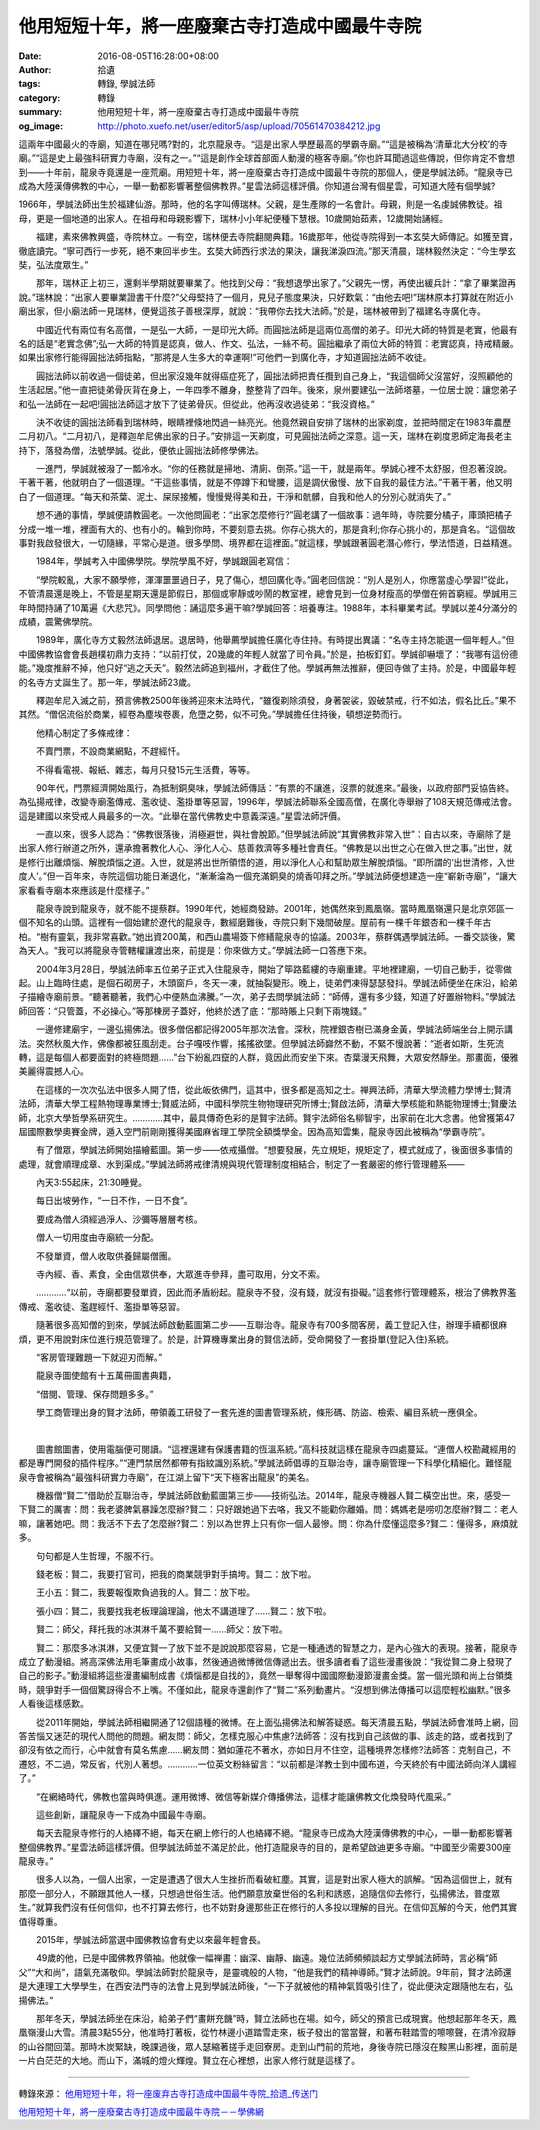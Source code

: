 他用短短十年，將一座廢棄古寺打造成中國最牛寺院
##############################################

:date: 2016-08-05T16:28:00+08:00
:author: 拾遺
:tags: 轉錄, 學誠法師
:category: 轉錄
:summary: 他用短短十年，將一座廢棄古寺打造成中國最牛寺院
:og_image: http://photo.xuefo.net/user/editor5/asp/upload/70561470384212.jpg

.. image:: http://photo.xuefo.net/user/editor5/asp/upload/70561470384212.jpg
   :align: center
   :alt: 他用短短十年，將一座廢棄古寺打造成中國最牛寺院

這兩年中國最火的寺廟，知道在哪兒嗎?對的，北京龍泉寺。“這是出家人學歷最高的學霸寺廟。”“這是被稱為‘清華北大分校’的寺廟。”“這是史上最強科研實力寺廟，沒有之一。”“這是創作全球首部面人動漫的極客寺廟。”你也許耳聞過這些傳說，但你肯定不會想到——十年前，龍泉寺竟還是一座荒廟。用短短十年，將一座廢棄古寺打造成中國最牛寺院的那個人，便是學誠法師。“龍泉寺已成為大陸漢傳佛教的中心，一舉一動都影響著整個佛教界。”星雲法師這樣評價。你知道台灣有個星雲，可知道大陸有個學誠?

1966年，學誠法師出生於福建仙游。那時，他的名字叫傅瑞林。父親，是生產隊的一名會計。母親，則是一名虔誠佛教徒。祖母，更是一個地道的出家人。在祖母和母親影響下，瑞林小小年紀便種下慧根。10歲開始茹素，12歲開始誦經。

　　福建，素來佛教興盛，寺院林立。一有空，瑞林便去寺院翻閱典籍。16歲那年，他從寺院得到一本玄奘大師傳記。如獲至寶，徹底讀完。“寧可西行一步死，絕不東回半步生。玄奘大師西行求法的果決，讓我涕淚四流。”那天清晨，瑞林毅然決定：“今生學玄奘，弘法度眾生。”

　　那年，瑞林正上初三，還剩半學期就要畢業了。他找到父母：“我想退學出家了。”父親先一愣，再使出緩兵計：“拿了畢業證再說。”瑞林說：“出家人要畢業證書干什麼?”父母堅持了一個月，見兒子態度果決，只好歎氣：“由他去吧!”瑞林原本打算就在附近小廟出家，但小廟法師一見瑞林，便覺這孩子善根深厚，就說：“我帶你去找大法師。”於是，瑞林被帶到了福建名寺廣化寺。

　　中國近代有兩位有名高僧，一是弘一大師，一是印光大師。而圓拙法師是這兩位高僧的弟子。印光大師的特質是老實，他最有名的話是“老實念佛”;弘一大師的特質是認真，做人、作文、弘法，一絲不苟。圓拙繼承了兩位大師的特質：老實認真，持戒精嚴。如果出家修行能得圓拙法師指點，“那將是人生多大的幸運啊!”可他們一到廣化寺，才知道圓拙法師不收徒。

.. image:: http://photo.xuefo.net/user/editor5/asp/upload//201685/14703851907056.jpg
   :align: center
   :alt: 圓拙法師

　　圓拙法師以前收過一個徒弟，但出家沒幾年就得癌症死了，圓拙法師把責任攬到自己身上，“我這個師父沒當好，沒照顧他的生活起居。”他一直把徒弟骨灰背在身上，一年四季不離身，整整背了四年。後來，泉州要建弘一法師塔墓，一位居士說：讓您弟子和弘一法師在一起吧!圓拙法師這才放下了徒弟骨灰。但從此，他再沒收過徒弟：“我沒資格。”

.. image:: http://photo.xuefo.net/user/editor5/asp/upload//201685/14703853327056.jpg
   :align: center
   :alt: 學誠法師

　　決不收徒的圓拙法師看到瑞林時，眼睛裡倏地閃過一絲亮光。他竟然親自安排了瑞林的出家剃度，並把時間定在1983年農歷二月初八。“二月初八，是釋迦牟尼佛出家的日子。”安排這一天剃度，可見圓拙法師之深意。這一天，瑞林在剃度恩師定海長老主持下，落發為僧，法號學誠。從此，便依止圓拙法師修學佛法。

　　一進門，學誠就被潑了一瓢冷水。“你的任務就是掃地、清廁、倒茶。”這一干，就是兩年。學誠心裡不太舒服，但忍著沒說。干著干著，他就明白了一個道理。“干這些事情，就是不停蹲下和彎腰，這是調伏傲慢、放下自我的最佳方法。”干著干著，他又明白了一個道理。“每天和茶葉、泥土、屎尿接觸，慢慢覺得美和丑，干淨和骯髒，自我和他人的分別心就消失了。”

　　想不通的事情，學誠便請教圓老。一次他問圓老：“出家怎麼修行?”圓老講了一個故事：過年時，寺院要分橘子，庫頭把橘子分成一堆一堆，裡面有大的、也有小的。輪到你時，不要刻意去挑。你存心挑大的，那是貪利;你存心挑小的，那是貪名。“這個故事對我啟發很大，一切隨緣，平常心是道。很多學問、境界都在這裡面。”就這樣，學誠跟著圓老潛心修行，學法悟道，日益精進。

　　1984年，學誠考入中國佛學院。學院學風不好，學誠跟圓老寫信：

　　“學院較亂，大家不願學修，渾渾噩噩過日子，見了傷心，想回廣化寺。”圓老回信說：“別人是別人，你應當虛心學習!”從此，不管清晨還是晚上，不管是星期天還是節假日，那個或寧靜或吵鬧的教室裡，總會見到一位身材瘦高的學僧在俯首窮經。學誠用三年時間持誦了10萬遍《大悲咒》。同學問他：誦這麼多遍干嘛?學誠回答：培養專注。1988年，本科畢業考試。學誠以差4分滿分的成績，震驚佛學院。

.. image:: http://photo.xuefo.net/user/editor5/asp/upload//201685/14703854067056.jpg
   :align: center
   :alt: 學誠法師

　　1989年，廣化寺方丈毅然法師退居。退居時，他舉薦學誠擔任廣化寺住持。有時提出異議：“名寺主持怎能選一個年輕人。”但中國佛教協會會長趙樸初鼎力支持：“以前打仗，20幾歲的年輕人就當了司令員。”於是，拍板釘釘。學誠卻嚇壞了：“我哪有這份德能。”幾度推辭不掉，他只好“逃之夭夭”。毅然法師追到福州，才截住了他。學誠再無法推辭，便回寺做了主持。於是，中國最年輕的名寺方丈誕生了。那一年，學誠法師23歲。

.. image:: http://photo.xuefo.net/user/editor5/asp/upload//201685/14703856807056.jpg
   :align: center
   :alt: 學誠法師

　　釋迦牟尼入滅之前，預言佛教2500年後將迎來末法時代，“雖復剃除須發，身著袈裟，毀破禁戒，行不如法，假名比丘。”果不其然。“僧侶流俗於商業，經卷為塵埃卷裹，危墮之勢，似不可免。”學誠擔任住持後，頓想逆勢而行。

　　他精心制定了多條戒律：

　　不賣門票，不設商業網點，不趕經忏。

　　不得看電視、報紙、雜志，每月只發15元生活費，等等。

　　90年代，門票經濟開始風行，為抵制銅臭味，學誠法師傳話：“有票的不讓進，沒票的就進來。”最後，以政府部門妥協告終。為弘揚戒律，改變寺廟濫傳戒、濫收徒、濫掛單等惡習，1996年，學誠法師聯系全國高僧，在廣化寺舉辦了108天規范傳戒法會。這是建國以來受戒人員最多的一次。“此舉在當代佛教史中意義深遠。”星雲法師評價。

　　一直以來，很多人認為：“佛教很落後，消極避世，與社會脫節。”但學誠法師說“其實佛教非常入世”：自古以來，寺廟除了是出家人修行辦道之所外，還承擔著教化人心、淨化人心、慈善救濟等多種社會責任。“佛教是以出世之心在做入世之事。”出世，就是修行出離煩惱、解脫煩惱之道。入世，就是將出世所領悟的道，用以淨化人心和幫助眾生解脫煩惱。“即所謂的‘出世清修，入世度人’。”但一百年來，寺院這個功能日漸退化，“漸漸淪為一個充滿銅臭的燒香叩拜之所。”學誠法師便想建造一座“嶄新寺廟”，“讓大家看看寺廟本來應該是什麼樣子。”

　　龍泉寺說到龍泉寺，就不能不提蔡群。1990年代，她經商發跡。2001年，她偶然來到鳳凰嶺。當時鳳凰嶺還只是北京郊區一個不知名的山頭。這裡有一個始建於遼代的龍泉寺，數經磨難後，寺院只剩下幾間破屋。屋前有一棵千年銀杏和一棵千年古柏。“樹有靈氣，我非常喜歡。”她出資200萬，和西山農場簽下修繕龍泉寺的協議。2003年，蔡群偶遇學誠法師。一番交談後，驚為天人。“我可以將龍泉寺管轄權讓渡出來，前提是：你來做方丈。”學誠法師一口答應下來。

　　2004年3月28日，學誠法師率五位弟子正式入住龍泉寺，開始了筚路藍縷的寺廟重建。平地裡建廟，一切自己動手，從零做起。山上臨時住處，是個石砌房子，木頭窗戶，冬天一凍，就抽裂變形。晚上，徒弟們凍得瑟瑟發抖。學誠法師便坐在床沿，給弟子描繪寺廟前景。“聽著聽著，我們心中便熱血沸騰。”一次，弟子去問學誠法師：“師傅，還有多少錢，知道了好置辦物料。”學誠法師回答：“只管蓋，不必操心。”等那棟房子蓋好，他終於透了底：“那時賬上只剩下兩塊錢。”

　　一邊修建廟宇，一邊弘揚佛法。很多僧侶都記得2005年那次法會。深秋，院裡銀杏樹已滿身金黃，學誠法師端坐台上開示講法。突然秋風大作，佛像都被狂風刮走。台子嘎吱作響，搖搖欲墜。但學誠法師巋然不動，不緊不慢說著：“逝者如斯，生死流轉，這是每個人都要面對的終極問題……”台下紛亂四竄的人群，竟因此而安坐下來。杏葉漫天飛舞，大眾安然靜坐。那畫面，優雅美麗得震撼人心。

　　在這樣的一次次弘法中很多人開了悟，從此皈依佛門，這其中，很多都是高知之士。禅興法師，清華大學流體力學博士;賢清法師，清華大學工程熱物理專業博士;賢威法師，中國科學院生物物理研究所博士;賢啟法師，清華大學核能和熱能物理博士;賢慶法師，北京大學哲學系研究生。…………其中，最具傳奇色彩的是賢宇法師。賢宇法師俗名柳智宇，出家前在北大念書。他曾獲第47屆國際數學奧賽金牌，遁入空門前剛剛獲得美國麻省理工學院全額獎學金。因為高知雲集，龍泉寺因此被稱為“學霸寺院”。

　　有了僧眾，學誠法師開始描繪藍圖。第一步——依戒攝僧。“想要發展，先立規矩，規矩定了，模式就成了，後面很多事情的處理，就會順理成章、水到渠成。”學誠法師將戒律清規與現代管理制度相結合，制定了一套嚴密的修行管理體系——

　　內天3:55起床，21:30睡覺。

　　每日出坡勞作，“一日不作，一日不食”。

　　要成為僧人須經過淨人、沙彌等層層考核。

　　僧人一切用度由寺廟統一分配。

　　不發單資，僧人收取供養歸屬僧團。

　　寺內經、香、素食，全由信眾供奉，大眾進寺參拜，盡可取用，分文不索。

　　…………“以前，寺廟都要發單資，因此而矛盾紛起。龍泉寺不發，沒有錢，就沒有掛礙。”這套修行管理體系，根治了佛教界濫傳戒、濫收徒、濫趕經忏、濫掛單等惡習。

　　隨著很多高知僧的到來，學誠法師啟動藍圖第二步——互聯治寺。龍泉寺有700多間客房，義工登記入住，辦理手續都很麻煩，更不用說對床位進行規范管理了。於是，計算機專業出身的賢信法師，受命開發了一套掛單(登記入住)系統。

　　“客房管理難題一下就迎刃而解。”

　　龍泉寺圖使館有十五萬冊圖書典籍，

　　“借閱、管理、保存問題多多。”

　　學工商管理出身的賢才法師，帶領義工研發了一套先進的圖書管理系統，條形碼、防盜、檢索、編目系統一應俱全。

.. image:: http://photo.xuefo.net/user/editor5/asp/upload//201685/14703855577056.jpg
   :align: center
   :alt: 學誠法師

|

.. image:: http://photo.xuefo.net/user/editor5/asp/upload//201685/14703855707056.jpg
   :align: center
   :alt: 學誠法師

　　圖書館圖書，使用電腦便可閱讀。“這裡還建有保護書籍的恆溫系統。”高科技就這樣在龍泉寺四處蔓延。“連僧人校勘藏經用的都是專門開發的插件程序。”“連門禁居然都帶有指紋識別系統。”學誠法師倡導的互聯治寺，讓寺廟管理一下科學化精細化。難怪龍泉寺會被稱為“最強科研實力寺廟”，在江湖上留下“天下極客出龍泉”的美名。

.. image:: http://photo.xuefo.net/user/editor5/asp/upload//201685/14703854887056.jpg
   :align: center
   :alt: 學誠法師

　　機器僧“賢二”借助於互聯治寺，學誠法師啟動藍圖第三步——技術弘法。2014年，龍泉寺機器人賢二橫空出世。來，感受一下賢二的厲害：問：我老婆脾氣暴躁怎麼辦?賢二：只好跟她過下去咯，我又不能勸你離婚。問：媽媽老是唠叨怎麼辦?賢二：老人嘛，讓著她吧。問：我活不下去了怎麼辦?賢二：別以為世界上只有你一個人最慘。問：你為什麼懂這麼多?賢二：懂得多，麻煩就多。

　　句句都是人生哲理，不服不行。

　　錢老板：賢二，我要打官司，把我的商業競爭對手搞垮。賢二：放下啦。

　　王小五：賢二，我要報復欺負過我的人。賢二：放下啦。

　　張小四：賢二，我要找我老板理論理論，他太不講道理了......賢二：放下啦。

　　賢二：師父，拜托我的冰淇淋千萬不要給賢一......師父：放下啦。

　　賢二：那麼多冰淇淋，又便宜賢一了放下並不是說說那麼容易，它是一種通透的智慧之力，是內心強大的表現。接著，龍泉寺成立了動漫組。將高深佛法用毛筆畫成小故事，然後通過微博微信傳遞出去。很多讀者看了這些漫畫後說：“我從賢二身上發現了自己的影子。”動漫組將這些漫畫編制成書《煩惱都是自找的》，竟然一舉奪得中國國際動漫節漫畫金獎。當一個光頭和尚上台領獎時，競爭對手一個個驚訝得合不上嘴。不僅如此，龍泉寺還創作了“賢二”系列動畫片。“沒想到佛法傳播可以這麼輕松幽默。”很多人看後這樣感歎。

　　從2011年開始，學誠法師相繼開通了12個語種的微博。在上面弘揚佛法和解答疑惑。每天清晨五點，學誠法師會准時上網，回答苦惱又迷茫的現代人問他的問題。網友問：師父，怎樣克服心中焦慮?法師答：沒有找到自己該做的事、該走的路，或者找到了卻沒有依之而行，心中就會有莫名焦慮……網友問：猶如蓮花不著水，亦如日月不住空，這種境界怎樣修?法師答：克制自己，不遷怒，不二過，常反省，代別人著想。…………一位英文粉絲留言：“以前都是洋教士到中國布道，今天終於有中國法師向洋人講經了。”

　　“在網絡時代，佛教也當與時俱進。運用微博、微信等新媒介傳播佛法，這樣才能讓佛教文化煥發時代風采。”

　　這些創新，讓龍泉寺一下成為中國最牛寺廟。

　　每天去龍泉寺修行的人絡繹不絕，每天在網上修行的人也絡繹不絕。“龍泉寺已成為大陸漢傳佛教的中心，一舉一動都影響著整個佛教界。”星雲法師這樣評價。但學誠法師並不滿足於此，他打造龍泉寺的目的，是希望啟迪更多寺廟。“中國至少需要300座龍泉寺。”

　　很多人以為，一個人出家，一定是遭遇了很大人生挫折而看破紅塵。其實，這是對出家人極大的誤解。“因為這個世上，就有那麼一部分人，不願跟其他人一樣，只想過世俗生活。他們願意放棄世俗的名利和誘惑，追隨信仰去修行，弘揚佛法，普度眾生。”就算我們沒有任何信仰，也不打算去修行，也不妨對身邊那些正在修行的人多投以理解的目光。在信仰瓦解的今天，他們其實值得尊重。

　　2015年，學誠法師當選中國佛教協會有史以來最年輕會長。

　　49歲的他，已是中國佛教界領袖。他就像一幅禅畫：幽深、幽靜、幽遠。幾位法師頻頻談起方丈學誠法師時，言必稱“師父”“大和尚”，語氣充滿敬仰。學誠法師對於龍泉寺，是靈魂般的人物，“他是我們的精神導師。”賢才法師說。9年前，賢才法師還是大連理工大學學生，在西安法門寺的法會上見到學誠法師後，“一下子就被他的精神氣質吸引住了，從此便決定跟隨他左右，弘揚佛法。”

　　那年冬天，學誠法師坐在床沿，給弟子們“畫餅充饑”時，賢立法師也在場。如今，師父的預言已成現實。他想起那年冬天，鳳凰嶺漫山大雪。清晨3點55分，他准時打著板，從竹林邊小道踏雪走來，板子發出的當當聲，和著布鞋踏雪的嚓嚓聲，在清冷寂靜的山谷間回蕩。那時木炭緊缺，晚課過後，眾人瑟縮著搓手走回寮房。走到山門前的荒地，身後寺院已隱沒在黢黑山影裡，面前是一片白茫茫的大地。而山下，滿城的燈火輝煌。賢立在心裡想，出家人修行就是這樣了。

----

轉錄來源：
`他用短短十年，将一座废弃古寺打造成中国最牛寺院_拾遗_传送门 <http://chuansong.me/n/498968251469>`_

`他用短短十年，將一座廢棄古寺打造成中國最牛寺院－－學佛網 <http://big5.xuefo.net/nr/article37/365900.html>`_

.. _學誠法師: https://www.google.com/search?q=%E5%AD%B8%E8%AA%A0%E6%B3%95%E5%B8%AB
